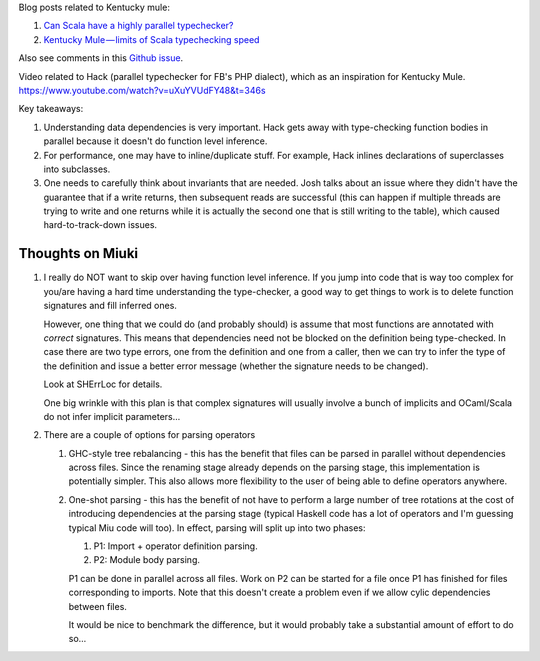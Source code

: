 Blog posts related to Kentucky mule:

#. `Can Scala have a highly parallel typechecker? 
   <https://medium.com/@gkossakowski/can-scala-have-a-highly-parallel-typechecker-95cd7c146d20>`_
#. `Kentucky Mule — limits of Scala typechecking speed
   <https://medium.com/@gkossakowski/kentucky-mule-limits-of-scala-typechecking-speed-6a44bd520a2f>`_

Also see comments in this `Github issue <https://github.com/gkossakowski/kentuckymule/issues/6>`_.

Video related to Hack (parallel typechecker for FB's PHP dialect), which
as an inspiration for Kentucky Mule.
https://www.youtube.com/watch?v=uXuYVUdFY48&t=346s

Key takeaways:

#. Understanding data dependencies is very important. Hack gets away with
   type-checking function bodies in parallel because it doesn't do function
   level inference.
#. For performance, one may have to inline/duplicate stuff. For example,
   Hack inlines declarations of superclasses into subclasses.
#. One needs to carefully think about invariants that are needed. Josh talks
   about an issue where they didn't have the guarantee that if a write returns,
   then subsequent reads are successful (this can happen if multiple threads
   are trying to write and one returns while it is actually the second one that
   is still writing to the table), which caused hard-to-track-down issues.

Thoughts on Miuki
-----------------

#. I really do NOT want to skip over having function level inference.
   If you jump into code that is way too complex for you/are having a hard
   time understanding the type-checker, a good way to get things to work
   is to delete function signatures and fill inferred ones.
   
   However, one thing that we could do (and probably should) is assume that
   most functions are annotated with *correct* signatures. This means that
   dependencies need not be blocked on the definition being type-checked.
   In case there are two type errors, one from the definition and one from
   a caller, then we can try to infer the type of the definition and issue
   a better error message (whether the signature needs to be changed).

   Look at SHErrLoc for details.

   One big wrinkle with this plan is that complex signatures will usually
   involve a bunch of implicits and OCaml/Scala do not infer implicit
   parameters...

#. There are a couple of options for parsing operators

   #. GHC-style tree rebalancing - this has the benefit that files can be
      parsed in parallel without dependencies across files. Since the renaming
      stage already depends on the parsing stage, this implementation is
      potentially simpler. This also allows more flexibility to the user of
      being able to define operators anywhere.
   #. One-shot parsing - this has the benefit of not have to perform a large
      number of tree rotations at the cost of introducing dependencies at the
      parsing stage (typical Haskell code has a lot of operators and I'm
      guessing typical Miu code will too). In effect, parsing will split up
      into two phases:

      #. P1: Import + operator definition parsing.
      #. P2: Module body parsing.
      
      P1 can be done in parallel across all files. Work on P2 can be started
      for a file once P1 has finished for files corresponding to imports. Note
      that this doesn't create a problem even if we allow cylic dependencies
      between files.

      It would be nice to benchmark the difference, but it would probably take
      a substantial amount of effort to do so...
